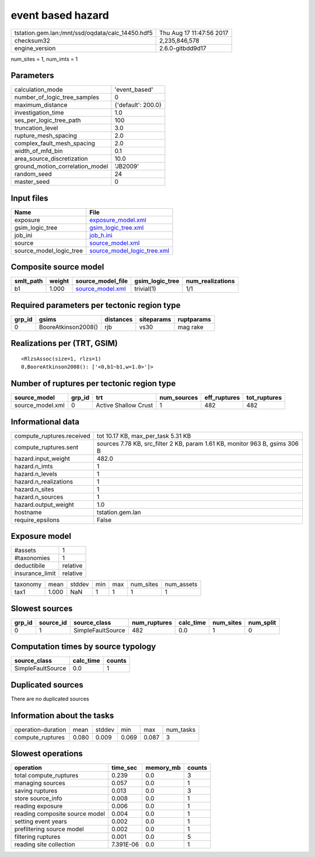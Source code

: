 event based hazard
==================

================================================ ========================
tstation.gem.lan:/mnt/ssd/oqdata/calc_14450.hdf5 Thu Aug 17 11:47:56 2017
checksum32                                       2,235,846,578           
engine_version                                   2.6.0-gitbdd9d17        
================================================ ========================

num_sites = 1, num_imts = 1

Parameters
----------
=============================== ==================
calculation_mode                'event_based'     
number_of_logic_tree_samples    0                 
maximum_distance                {'default': 200.0}
investigation_time              1.0               
ses_per_logic_tree_path         100               
truncation_level                3.0               
rupture_mesh_spacing            2.0               
complex_fault_mesh_spacing      2.0               
width_of_mfd_bin                0.1               
area_source_discretization      10.0              
ground_motion_correlation_model 'JB2009'          
random_seed                     24                
master_seed                     0                 
=============================== ==================

Input files
-----------
======================= ============================================================
Name                    File                                                        
======================= ============================================================
exposure                `exposure_model.xml <exposure_model.xml>`_                  
gsim_logic_tree         `gsim_logic_tree.xml <gsim_logic_tree.xml>`_                
job_ini                 `job_h.ini <job_h.ini>`_                                    
source                  `source_model.xml <source_model.xml>`_                      
source_model_logic_tree `source_model_logic_tree.xml <source_model_logic_tree.xml>`_
======================= ============================================================

Composite source model
----------------------
========= ====== ====================================== =============== ================
smlt_path weight source_model_file                      gsim_logic_tree num_realizations
========= ====== ====================================== =============== ================
b1        1.000  `source_model.xml <source_model.xml>`_ trivial(1)      1/1             
========= ====== ====================================== =============== ================

Required parameters per tectonic region type
--------------------------------------------
====== =================== ========= ========== ==========
grp_id gsims               distances siteparams ruptparams
====== =================== ========= ========== ==========
0      BooreAtkinson2008() rjb       vs30       mag rake  
====== =================== ========= ========== ==========

Realizations per (TRT, GSIM)
----------------------------

::

  <RlzsAssoc(size=1, rlzs=1)
  0,BooreAtkinson2008(): ['<0,b1~b1,w=1.0>']>

Number of ruptures per tectonic region type
-------------------------------------------
================ ====== ==================== =========== ============ ============
source_model     grp_id trt                  num_sources eff_ruptures tot_ruptures
================ ====== ==================== =========== ============ ============
source_model.xml 0      Active Shallow Crust 1           482          482         
================ ====== ==================== =========== ============ ============

Informational data
------------------
============================ ===========================================================================
compute_ruptures.received    tot 10.17 KB, max_per_task 5.31 KB                                         
compute_ruptures.sent        sources 7.78 KB, src_filter 2 KB, param 1.61 KB, monitor 963 B, gsims 306 B
hazard.input_weight          482.0                                                                      
hazard.n_imts                1                                                                          
hazard.n_levels              1                                                                          
hazard.n_realizations        1                                                                          
hazard.n_sites               1                                                                          
hazard.n_sources             1                                                                          
hazard.output_weight         1.0                                                                        
hostname                     tstation.gem.lan                                                           
require_epsilons             False                                                                      
============================ ===========================================================================

Exposure model
--------------
=============== ========
#assets         1       
#taxonomies     1       
deductibile     relative
insurance_limit relative
=============== ========

======== ===== ====== === === ========= ==========
taxonomy mean  stddev min max num_sites num_assets
tax1     1.000 NaN    1   1   1         1         
======== ===== ====== === === ========= ==========

Slowest sources
---------------
====== ========= ================= ============ ========= ========= =========
grp_id source_id source_class      num_ruptures calc_time num_sites num_split
====== ========= ================= ============ ========= ========= =========
0      1         SimpleFaultSource 482          0.0       1         0        
====== ========= ================= ============ ========= ========= =========

Computation times by source typology
------------------------------------
================= ========= ======
source_class      calc_time counts
================= ========= ======
SimpleFaultSource 0.0       1     
================= ========= ======

Duplicated sources
------------------
There are no duplicated sources

Information about the tasks
---------------------------
================== ===== ====== ===== ===== =========
operation-duration mean  stddev min   max   num_tasks
compute_ruptures   0.080 0.009  0.069 0.087 3        
================== ===== ====== ===== ===== =========

Slowest operations
------------------
============================== ========= ========= ======
operation                      time_sec  memory_mb counts
============================== ========= ========= ======
total compute_ruptures         0.239     0.0       3     
managing sources               0.057     0.0       1     
saving ruptures                0.013     0.0       3     
store source_info              0.008     0.0       1     
reading exposure               0.006     0.0       1     
reading composite source model 0.004     0.0       1     
setting event years            0.002     0.0       1     
prefiltering source model      0.002     0.0       1     
filtering ruptures             0.001     0.0       5     
reading site collection        7.391E-06 0.0       1     
============================== ========= ========= ======